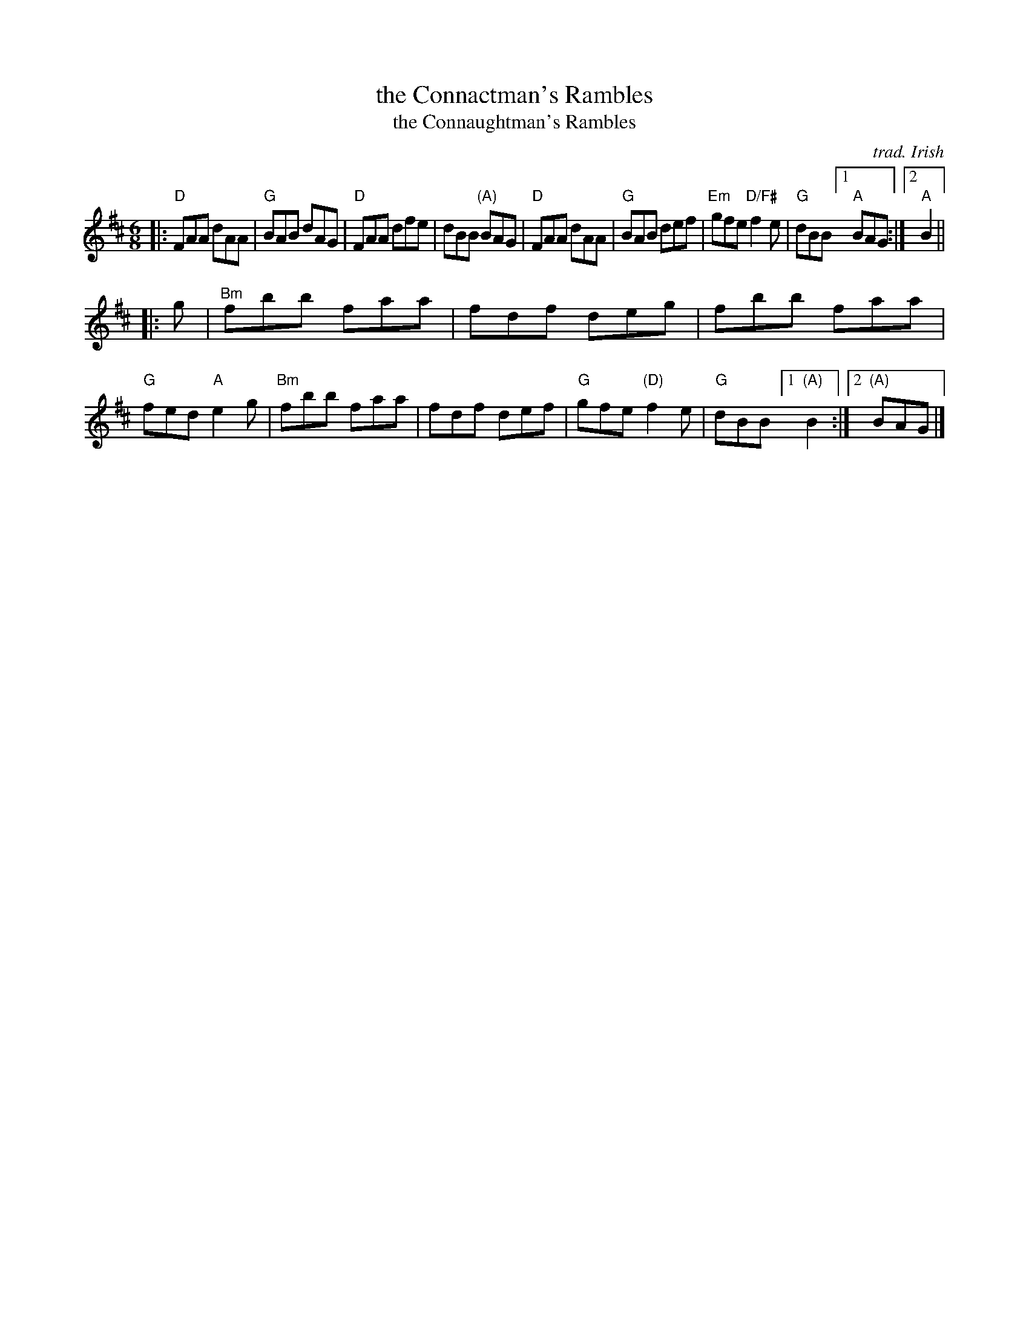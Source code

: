 X: 1
T: the Connactman's Rambles
T: the Connaughtman's Rambles
C: trad. Irish
S: Fiddle Hell Online 2020 handout for Eric Eid-Reiner's piano accompaniment workshop
Z: 2020 John Chambers <jc:trillian.mit.edu>
M: 6/8
L: 1/8
K: D
|:\
"D"FAA dAA | "G"BAB dAG | "D"FAA dfe | dBB "(A)"BAG |\
"D"FAA dAA | "G"BAB def | "Em"gfe "D/F#"f2e | "G"dBB [1 "A"BAG :|2 "A"B2 ||
|: g |\
"Bm"fbb faa | fdf deg | fbb faa | "G"fed "A"e2g |\
"Bm"fbb faa | fdf def | "G"gfe "(D)"f2e | "G"dBB [1 "(A)"B2 :|2 "(A)"BAG |]
